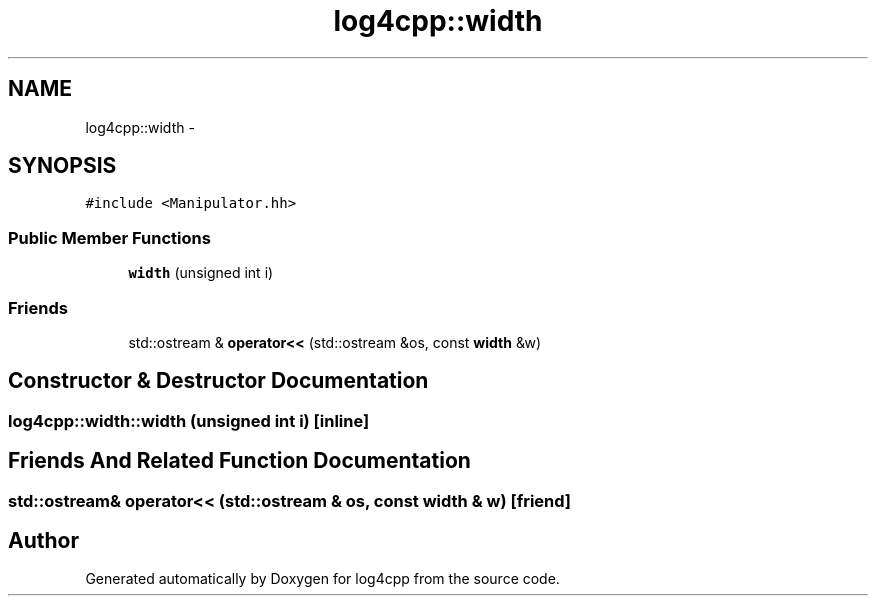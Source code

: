 .TH "log4cpp::width" 3 "1 Nov 2017" "Version 1.1" "log4cpp" \" -*- nroff -*-
.ad l
.nh
.SH NAME
log4cpp::width \- 
.SH SYNOPSIS
.br
.PP
.PP
\fC#include <Manipulator.hh>\fP
.SS "Public Member Functions"

.in +1c
.ti -1c
.RI "\fBwidth\fP (unsigned int i)"
.br
.in -1c
.SS "Friends"

.in +1c
.ti -1c
.RI "std::ostream & \fBoperator<<\fP (std::ostream &os, const \fBwidth\fP &w)"
.br
.in -1c
.SH "Constructor & Destructor Documentation"
.PP 
.SS "log4cpp::width::width (unsigned int i)\fC [inline]\fP"
.SH "Friends And Related Function Documentation"
.PP 
.SS "std::ostream& operator<< (std::ostream & os, const \fBwidth\fP & w)\fC [friend]\fP"

.SH "Author"
.PP 
Generated automatically by Doxygen for log4cpp from the source code.
